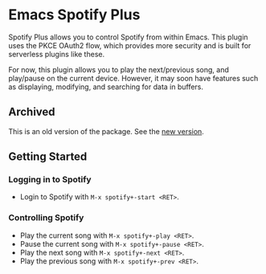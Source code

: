 * Emacs Spotify Plus

Spotify Plus allows you to control Spotify from within Emacs.
This plugin uses the PKCE OAuth2 flow, which provides more security and is built for serverless plugins like these.

For now, this plugin allows you to play the next/previous song, and play/pause on the current device. However, it may soon have features such as displaying, modifying, and searching for data in buffers.

** Archived

This is an old version of the package. See the [[https://github.com/SnootierMoon/emacs-spotify][new version]].

** Getting Started

*** Logging in to Spotify

- Login to Spotify with =M-x spotify+-start <RET>=.

*** Controlling Spotify

- Play the current song with =M-x spotify+-play <RET>=.
- Pause the current song with =M-x spotify+-pause <RET>=.
- Play the next song with =M-x spotify+-next <RET>=.
- Play the previous song with =M-x spotify+-prev <RET>=.

